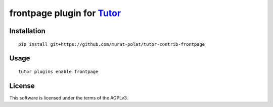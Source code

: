 frontpage plugin for `Tutor <https://docs.tutor.overhang.io>`__
===================================================================================

Installation
------------

::

    pip install git+https://github.com/murat-polat/tutor-contrib-frontpage

Usage
-----

::

    tutor plugins enable frontpage


License
-------

This software is licensed under the terms of the AGPLv3.
